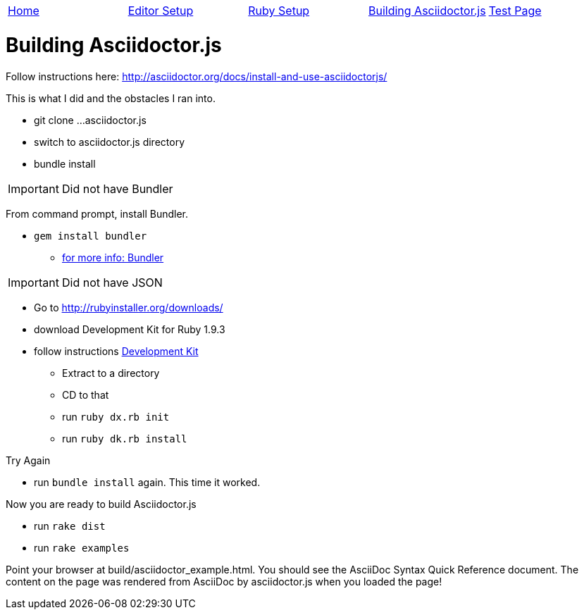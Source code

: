 |=======================
|link:index.adoc[Home]|link:EditorSetupForAsciiDoc.adoc[Editor Setup]|link:Ruby.adoc[Ruby Setup]|link:BuildingAsciidoctorJS.adoc[Building Asciidoctor.js]|link:TestAsciiDoc.adoc[Test Page]
|=======================

= Building Asciidoctor.js

Follow instructions here: http://asciidoctor.org/docs/install-and-use-asciidoctorjs/

This is what I did and the obstacles I ran into.

* git clone ...asciidoctor.js
* switch to asciidoctor.js directory
* bundle install

IMPORTANT: Did not have Bundler

From command prompt, install Bundler.

* `gem install bundler`
** http://bundler.io/[for more info: Bundler]


IMPORTANT: Did not have JSON

* Go to http://rubyinstaller.org/downloads/
* download Development Kit for Ruby 1.9.3
* follow instructions https://github.com/oneclick/rubyinstaller/wiki/Development-Kit[Development Kit]
** Extract to a directory
** CD to that
** run `ruby dx.rb init`
** run `ruby dk.rb install`

.Try Again
* run `bundle install` again. This time it worked.

Now you are ready to build Asciidoctor.js

* run `rake dist`

* run `rake examples`

Point your browser at build/asciidoctor_example.html. You should see the AsciiDoc Syntax Quick Reference document. The content on the page was rendered from AsciiDoc by asciidoctor.js when you loaded the page!


